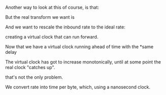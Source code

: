 #+STARTUP: nolatexpreview
#+OPTIONS: tex:t

\begin{equation}
rate=data/interval
\end{equation}

Another way to look at this of course, is that:

\begin{equation}
interval * rate = data
\end{equation}

But the real transform we want is 

\begin{equation}
interval = data / rate
\end{equation}

And we want to rescale the inbound rate to the ideal rate:

creating a virtual clock that can run forward.


Now that we have a virtual clock running ahead of time with the
*same delay 

The virtual clock has got to increase monotonically, until at some point
the real clock "catches up".

that's not the only problem. 



We convert rate into time per byte, which, using a nanosecond clock.


